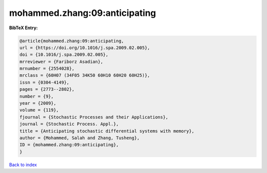 mohammed.zhang:09:anticipating
==============================

.. :cite:t:`mohammed.zhang:09:anticipating`

.. bibliography:: ../../All.bib

**BibTeX Entry:**

.. code-block:: bibtex

   @article{mohammed.zhang:09:anticipating,
   url = {https://doi.org/10.1016/j.spa.2009.02.005},
   doi = {10.1016/j.spa.2009.02.005},
   mrreviewer = {Fariborz Asadian},
   mrnumber = {2554028},
   mrclass = {60H07 (34F05 34K50 60H10 60H20 60H25)},
   issn = {0304-4149},
   pages = {2773--2802},
   number = {9},
   year = {2009},
   volume = {119},
   fjournal = {Stochastic Processes and their Applications},
   journal = {Stochastic Process. Appl.},
   title = {Anticipating stochastic differential systems with memory},
   author = {Mohammed, Salah and Zhang, Tusheng},
   ID = {mohammed.zhang:09:anticipating},
   }

`Back to index <../index>`_
